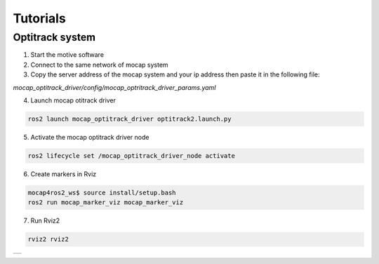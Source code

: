 .. _tutorials:

Tutorials
#########

Optitrack system
*****************

1. Start the motive software


2. Connect to the same network of mocap system


3. Copy the server address of the mocap system and your ip address then paste it in the following file: 

`mocap_optitrack_driver/config/mocap_optritrack_driver_params.yaml`

.. code-block:: yaml
    mocap_optitrack_driver_node:
        ros__parameters:
          connection_type: "Unicast" # Unicast / Multicast
          server_address: "198.17.0.120"
          local_address: "198.17.0.48"
          multicast_address: "239.255.42.99"
          server_command_port: 1510
          server_data_port: 1511
          ....

4. Launch mocap otitrack driver

.. code-block:: console
    
    ros2 launch mocap_optitrack_driver optitrack2.launch.py

5. Activate the mocap optitrack driver node

.. code-block:: console

    ros2 lifecycle set /mocap_optitrack_driver_node activate

6. Create markers in Rviz

.. code-block:: console

    mocap4ros2_ws$ source install/setup.bash
    ros2 run mocap_marker_viz mocap_marker_viz

7. Run Rviz2

.. code-block:: console

    rviz2 rviz2

.. |image1| image:: images/RigidBody.png
   :width: 500px
   :align: middle

+----------+
| |image1| +
+----------+ 